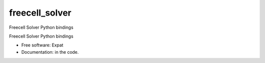 ===============================
freecell_solver
===============================

Freecell Solver Python bindings

Freecell Solver Python bindings

* Free software: Expat
* Documentation: in the code.
